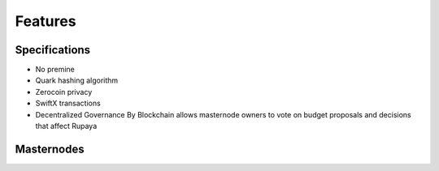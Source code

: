 .. meta::
   :description: Rupaya features several unique value propositions including masternodes, Zerocoin, See-Saw reward algorithm, SwiftX, and a decentralized governance system
   :keywords: Rupaya, rupx, cryptocurrency, features, masternodes, zerocoin, swiftx, sporks, governance, see-saw, quark

.. _features:

========
Features
========

.. _specifications:

Specifications
==============

- No premine
- Quark hashing algorithm
- Zerocoin privacy
- SwiftX transactions
- Decentralized Governance By Blockchain allows masternode owners to
  vote on budget proposals and decisions that affect Rupaya


.. _masternode-network:

Masternodes
===========
